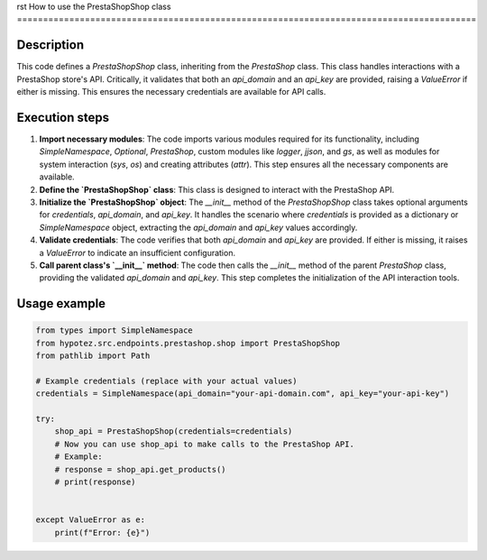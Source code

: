 rst
How to use the PrestaShopShop class
========================================================================================

Description
-------------------------
This code defines a `PrestaShopShop` class, inheriting from the `PrestaShop` class.  This class handles interactions with a PrestaShop store's API.  Critically, it validates that both an `api_domain` and an `api_key` are provided, raising a `ValueError` if either is missing.  This ensures the necessary credentials are available for API calls.

Execution steps
-------------------------
1. **Import necessary modules**: The code imports various modules required for its functionality, including `SimpleNamespace`, `Optional`, `PrestaShop`, custom modules like `logger`, `jjson`, and `gs`, as well as modules for system interaction (`sys`, `os`) and creating attributes (`attr`). This step ensures all the necessary components are available.
2. **Define the `PrestaShopShop` class**: This class is designed to interact with the PrestaShop API.
3. **Initialize the `PrestaShopShop` object**: The `__init__` method of the `PrestaShopShop` class takes optional arguments for `credentials`, `api_domain`, and `api_key`. It handles the scenario where `credentials` is provided as a dictionary or `SimpleNamespace` object, extracting the `api_domain` and `api_key` values accordingly.
4. **Validate credentials**: The code verifies that both `api_domain` and `api_key` are provided. If either is missing, it raises a `ValueError` to indicate an insufficient configuration.
5. **Call parent class's `__init__` method**: The code then calls the `__init__` method of the parent `PrestaShop` class, providing the validated `api_domain` and `api_key`. This step completes the initialization of the API interaction tools.

Usage example
-------------------------
.. code-block:: python

    from types import SimpleNamespace
    from hypotez.src.endpoints.prestashop.shop import PrestaShopShop
    from pathlib import Path

    # Example credentials (replace with your actual values)
    credentials = SimpleNamespace(api_domain="your-api-domain.com", api_key="your-api-key")

    try:
        shop_api = PrestaShopShop(credentials=credentials)
        # Now you can use shop_api to make calls to the PrestaShop API.
        # Example:
        # response = shop_api.get_products()
        # print(response)


    except ValueError as e:
        print(f"Error: {e}")